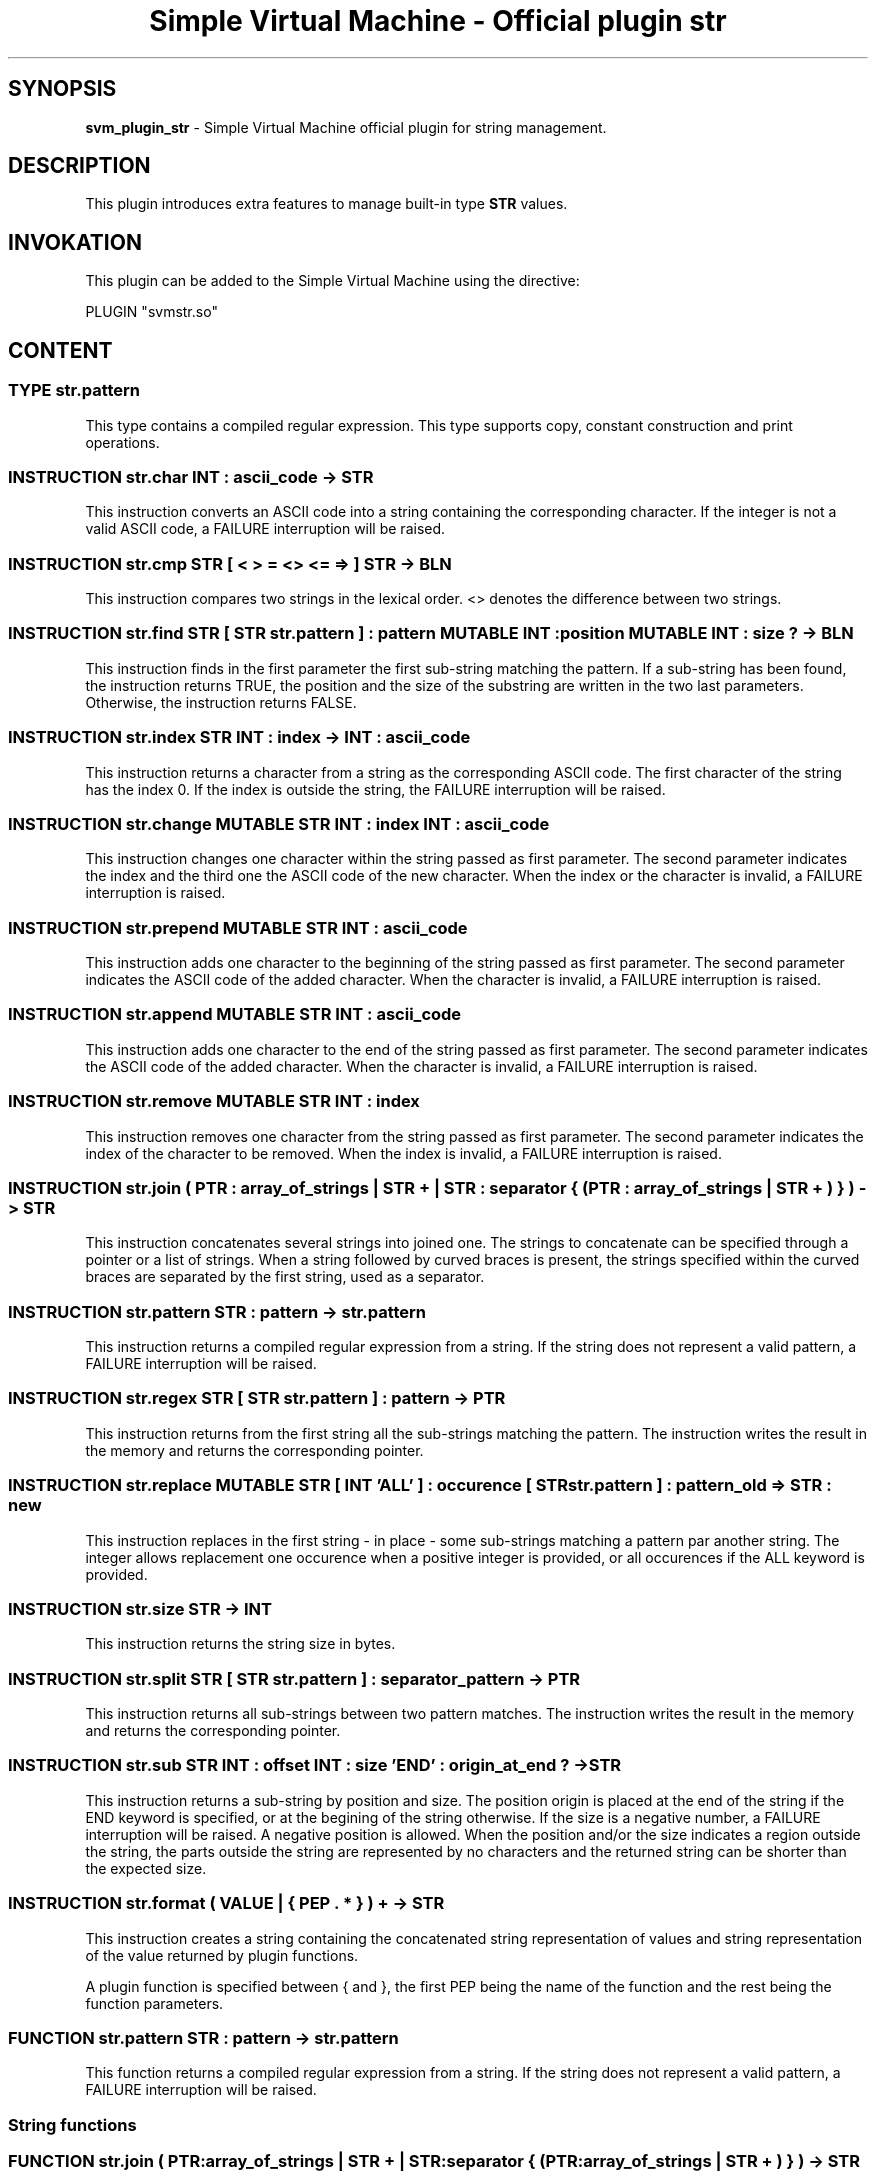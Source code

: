 .TH "Simple Virtual Machine - Official plugin str" 7 "2020-12-10"
.SH SYNOPSIS
.B svm_plugin_str
\- Simple Virtual Machine official plugin for string management. 
.SH DESCRIPTION
This plugin introduces extra features to manage built-in type
.B STR
values.
.SH INVOKATION
This plugin can be added to the Simple Virtual Machine using the directive:
.nf

PLUGIN "svmstr.so"

.fi
.SH CONTENT
.SS TYPE str.pattern
This type contains a compiled regular expression.
This type supports copy, constant construction and print operations.
.SS INSTRUCTION str.char INT : ascii_code -> STR
This instruction converts an ASCII code into a string containing the corresponding character.
If the integer is not a valid ASCII code, a FAILURE interruption will be raised.
.SS INSTRUCTION str.cmp STR [ < > = <> <= => ] STR -> BLN
This instruction compares two strings in the lexical order.
<> denotes the difference between two strings.
.SS INSTRUCTION str.find STR [ STR str.pattern ] : pattern MUTABLE INT : position MUTABLE INT : size ? -> BLN
This instruction finds in the first parameter the first sub-string matching the pattern.
If a sub-string has been found, the instruction returns TRUE, the position and the size of the substring are written in the two last parameters.
Otherwise, the instruction returns FALSE.
.SS INSTRUCTION str.index STR INT : index -> INT : ascii_code
This instruction returns a character from a string as the corresponding ASCII code.
The first character of the string has the index 0.
If the index is outside the string, the FAILURE interruption will be raised.
.SS INSTRUCTION str.change MUTABLE STR INT : index INT : ascii_code
This instruction changes one character within the string passed as first parameter.
The second parameter indicates the index and the third one the ASCII code of the new character.
When the index or the character is invalid, a FAILURE interruption is raised.
.SS INSTRUCTION str.prepend MUTABLE STR INT : ascii_code
This instruction adds one character to the beginning of the string passed as first parameter.
The second parameter indicates the ASCII code of the added character.
When the character is invalid, a FAILURE interruption is raised.
.SS INSTRUCTION str.append MUTABLE STR INT : ascii_code
This instruction adds one character to the end of the string passed as first parameter.
The second parameter indicates the ASCII code of the added character.
When the character is invalid, a FAILURE interruption is raised.
.SS INSTRUCTION str.remove MUTABLE STR INT : index
This instruction removes one character from the string passed as first parameter.
The second parameter indicates the index of the character to be removed.
When the index is invalid, a FAILURE interruption is raised.
.SS INSTRUCTION str.join ( PTR : array_of_strings | STR + | STR : separator { ( PTR : array_of_strings | STR + ) } ) -> STR
This instruction concatenates several strings into joined one.
The strings to concatenate can be specified through a pointer or a list of strings.
When a string followed by curved braces is present, the strings specified within the curved braces are separated by the first string, used as a separator.
.SS INSTRUCTION str.pattern STR : pattern -> str.pattern
This instruction returns a compiled regular expression from a string.
If the string does not represent a valid pattern, a FAILURE interruption will be raised.
.SS INSTRUCTION str.regex STR [ STR str.pattern ] : pattern -> PTR
This instruction returns from the first string all the sub-strings matching the pattern.
The instruction writes the result in the memory and returns the corresponding pointer.
.SS INSTRUCTION str.replace MUTABLE STR [ INT 'ALL' ] : occurence [ STR str.pattern ] : pattern_old => STR : new
This instruction replaces in the first string - in place - some sub-strings matching a pattern par another string.
The integer allows replacement one occurence when a positive integer is provided, or all occurences if the ALL keyword is provided.
.SS INSTRUCTION str.size STR -> INT
This instruction returns the string size in bytes.
.SS INSTRUCTION str.split STR [ STR str.pattern ] : separator_pattern -> PTR
This instruction returns all sub-strings between two pattern matches.
The instruction writes the result in the memory and returns the corresponding pointer.
.SS INSTRUCTION str.sub STR INT : offset INT : size 'END' : origin_at_end ? -> STR
This instruction returns a sub-string by position and size.
The position origin is placed at the end of the string if the END keyword is specified, or at the begining of the string otherwise.
If the size is a negative number, a FAILURE interruption will be raised.
A negative position is allowed.
When the position and/or the size indicates a region outside the string, the parts outside the string are represented by no characters and the returned string can be shorter than the expected size.
.SS INSTRUCTION str.format ( VALUE | { PEP . * } ) + -> STR
This instruction creates a string containing the concatenated string representation of values and string representation of the value returned by plugin functions.
.P
A plugin function is specified between { and }, the first PEP being the name of the function and the rest being the function parameters.
.SS FUNCTION str.pattern STR : pattern -> str.pattern
This function returns a compiled regular expression from a string.
If the string does not represent a valid pattern, a FAILURE interruption will be raised.
.SS String functions
.SS FUNCTION str.join ( PTR:array_of_strings | STR + | STR:separator { ( PTR:array_of_strings | STR + ) } ) -> STR 
This function does the same operation as the corresponding instruction.
.SS FUNCTION str.sub STR INT:offset INT:size 'END' ? -> STR 
This function does the same operation as the corresponding instruction.
.SS FUNCTION str.size STR -> INT 
This function does the same operation as the corresponding instruction.
.SS FUNCTION str.cmp STR [ < > = <> <= => ] STR -> BLN 
This function does the same operation as the corresponding instruction.
.SS FUNCTION str.format STR INT:size [ 'LEFT' 'CENTER' 'RIGHT' ] ? -> STR
This function formats a string.
For each line in the string, the text is put left (default alignement), centered or put right and the line has the requested size.
.SH EXAMPLES
.SS Join
.nf
	:memory STR*3/t
	[ "a", "b", "c" ] -> t
	:str.join "a" "b" # returns "ab"
	:str.join t # returns "abc"
	:str.join "," { "a" "b" } # returns "a,b"
	:str.join "," { t } # returns "a,b,c"
.fi
.SS Replace
.nf
	:memory STR/s
	"0123456789" -> &s
	:str.replace @&s 1 CONST str.pattern "[456]" => "x" # s contains 0123X56789
	:str.replace @&s ALL CONST str.pattern "[456]" => "x" # s contains 0123XXX789
.fi
.SS Sub-string
.nf
	:str.sub "0123456789" -2 5 # returns 012
	:str.sub "0123456789" -3 5 END # returns 789
.fi
.SS Formatting
.nf
	:str.format "[" @&integer "]" -> &string
	:str.format "|" { str.format @&string 40 CENTER } "|" -> &string
.fi
.SH SEE ALSO
.BR svm (1)
for help on the Simple Virtual Machine.
.SH AUTHOR
The Simple Virtual Machine is designed, implemented and maintained by Julien Bruguier <===EMAILCONTACT===>.
